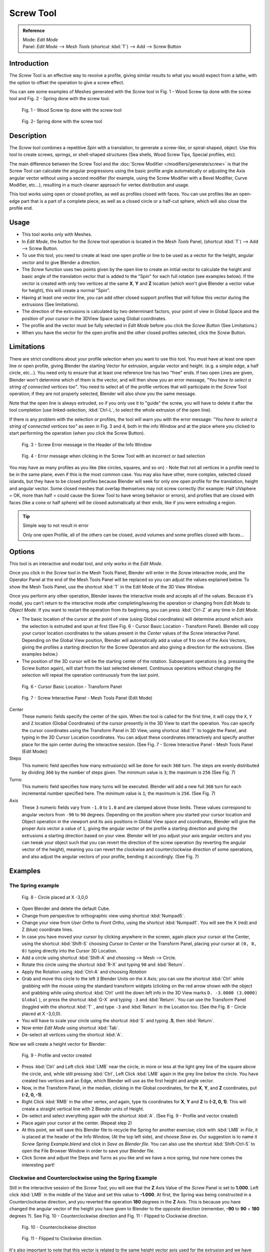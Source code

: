 
**********
Screw Tool
**********

.. admonition:: Reference
   :class: refbox

   | Mode:     *Edit Mode*
   | Panel:    *Edit Mode* --> *Mesh Tools* (shortcut :kbd:`T`) --> Add --> Screw Button


Introduction
============

The *Screw* Tool is an effective way to revolve a profile,
giving similar results to what you would expect from a lathe,
with the option to offset the operation to give a screw effect.


You can see some examples of Meshes generated with the *Screw* tool in Fig.
1 - Wood Screw tip done with the screw tool and Fig. 2 - Spring done with the screw tool.


.. figure:: /images/(Doc_26x_Modeling_Mesh_Screw)_(Screw_Example_Shell)_(GBAFN).jpg

   Fig. 1 - Wood Screw tip done with the screw tool


.. figure:: /images/(Doc_26x_Modeling_Mesh_Screw)_(Screw_Example_Spring)_(GBAFN).jpg

   Fig. 2- Spring done with the screw tool


Description
===========

The *Screw* tool combines a repetitive *Spin* with a translation,
to generate a screw-like, or spiral-shaped, object. Use this tool to create screws, springs,
or shell-shaped structures (Sea shells, Wood Screw Tips, Special profiles, etc).

The main difference between the Screw Tool and the :doc:`Screw Modifier </modifiers/generate/screw>` is that the
Screw Tool can calculate the angular progressions using the basic profile angle automatically or adjusting the Axis
angular vector without using a second modifier (for example, using the Screw Modifier with a Bevel Modifier,
Curve Modifier, etc...), resulting in a much cleaner approach for vertex distribution and usage.

This tool works using open or closed profiles, as well as profiles closed with faces.
You can use profiles like an open-edge part that is a part of a complete piece,
as well as a closed circle or a half-cut sphere, which will also close the profile end.


Usage
=====

- This tool works only with Meshes.
- In *Edit Mode*, the button for the *Screw* tool operation is located in the *Mesh Tools* Panel,
  (shortcut :kbd:`T`) --> Add --> Screw Button.
- To use this tool, you need to create at least one open profile or line to be used as a vector for the height,
  angular vector and to give Blender a direction.
- The *Screw* function uses two points given by the open line to create an initial vector to calculate the height
  and basic angle of the translation vector that is added to the "Spin" for each full rotation (see examples below).
  If the vector is created with only two vertices at the same **X**, **Y** and **Z** location
  (which won't give Blender a vector value for height), this will create a normal "Spin".
- Having at least one vector line,
  you can add other closed support profiles that will follow this vector during the extrusions (See limitations).
- The direction of the extrusions is calculated by two determinant factors,
  your point of view in Global Space and the position of your cursor in the 3DView Space using Global coordinates.
- The profile and the vector must be fully selected in *Edit Mode* before you click the *Screw Button*
  (See Limitations.)
- When you have the vector for the open profile and the other closed profiles selected, click the *Screw* Button.


Limitations
===========

There are strict conditions about your profile selection when you want to use this tool.
You must have at least one open line or open profile,
giving Blender the starting Vector for extrusion, angular vector and height. (e.g.
a simple edge, a half circle, etc...).
You need only to ensure that at least one reference line has two "free" ends.
If two open Lines are given, Blender won't determine which of them is the vector,
and will then show you an error message,
*"You have to select a string of connected vertices too"*.
You need to select all of the profile vertices that will participate in the *Screw*
Tool operation; if they are not properly selected,
Blender will also show you the same message.

Note that the open line is always extruded, so if you only use it to "guide" the screw,
you will have to delete it after the tool completion (use linked-selection,
:kbd:`Ctrl-L`, to select the whole extrusion of the open line).

If there is any problem with the selection or profiles,
the tool will warn you with the error message:
*"You have to select a string of connected vertices too"* as seen in Fig. 3 and 4,
both in the info Window and at the place where you clicked to start performing the operation
(when you click the Screw Button).


.. figure:: /images/(Doc_26x_Modeling_Mesh_Screw)_(Error_Message_Info_Window)_(GBAFN).jpg

   Fig. 3 - Screw Error message in the Header of the Info Window


.. figure:: /images/(Doc_26x_Modeling_Mesh_Screw)_(Error_Message_Screw_Tool)_(GBAFN).jpg

   Fig. 4 - Error message when clicking in the Screw Tool with an incorrect or bad selection


You may have as many profiles as you like (like circles, squares, and so on)
- Note that not all vertices in a profile need to be in the same plane,
even if this is the most common case. You may also have other, more complex,
selected closed islands, but they have to be closed profiles because Blender will seek for
only one open profile for the translation, height and angular vector.
Some closed meshes that overlap themselves may not screw correctly (for example:
Half UVsphere = OK,
more than half = could cause the Screw Tool to have wrong behavior or errors),
and profiles that are closed with faces (like a cone or half sphere)
will be closed automatically at their ends, like if you were extruding a region.


.. tip:: Simple way to not result in error

   Only one open Profile, all of the others can be closed, avoid volumes and some profiles closed with faces...


Options
=======

This tool is an interactive and modal tool, and only works in the *Edit Mode*.

Once you click in the *Screw* tool in the Mesh Tools Panel,
Blender will enter in the *Screw* interactive mode, and the Operator Panel at the
end of the Mesh Tools Panel will be replaced so you can adjust the values explained below.
To show the Mesh Tools Panel,
use the shortcut :kbd:`T` in the Edit Mode of the 3D View Window.

Once you perform any other operation,
Blender leaves the interactive mode and accepts all of the values. Because it's modal, you
can't return to the interactive mode after completing/leaving the operation or changing from
*Edit Mode* to *Object Mode*.
If you want to restart the operation from its beginning,
you can press :kbd:`Ctrl-Z` at any time in *Edit Mode*.


- The basic location of the cursor at the point of view (using Global coordinates)
  will determine around which axis the selection is extruded and spun at first
  (See Fig. 6 - Cursor Basic Location - Transform Panel).
  Blender will copy your cursor location coordinates to the
  values present in the *Center* values of the *Screw* interactive Panel.
  Depending on the Global View position, Blender will automatically add a value of **1** to one of the Axis Vectors,
  giving the profiles a starting direction for the Screw Operation and also giving a direction for the extrusions.
  (See examples below.)
- The position of the 3D cursor will be the starting center of the rotation.
  Subsequent operations (e.g. pressing the Screw button again), will start from the last selected element.
  Continuous operations without changing the selection will repeat the operation continuously from the last point.


.. figure:: /images/(Doc_26x_Modeling_Mesh_Screw)_(Cursor_Basic_Location)_(GBAFN).jpg

   Fig. 6 - Cursor Basic Location - Transform Panel


.. figure:: /images/(Doc_26x_Modeling_Mesh_Screw)_(Screw_Interactive_Panel)_(GBAFN).jpg

   Fig. 7 - Screw Interactive Panel - Mesh Tools Panel (Edit Mode)


Center
   These numeric fields specify the center of the spin. When the tool is called for the first time,
   it will copy the ``X``, ``Y`` and ``Z`` location (Global Coordinates)
   of the cursor presently in the 3D View to start the operation.
   You can specify the cursor coordinates using the Transform Panel in 3D View,
   using shortcut :kbd:`T` to toggle the Panel, and typing in the 3D Cursor Location coordinates.
   You can adjust these coordinates interactively and
   specify another place for the spin center during the interactive session.
   (See Fig. 7 - Screw Interactive Panel - Mesh Tools Panel (Edit Mode))

Steps
   This numeric field specifies how many extrusion(s) will be done for each ``360`` turn.
   The steps are evenly distributed by dividing ``360`` by the number of steps given. The minimum value is ``3``;
   the maximum is ``256`` (See Fig. 7)

Turns:
   This numeric field specifies how many turns will be executed.
   Blender will add a new full ``360`` turn for each incremental number specified here.
   The minimum value is ``1``; the maximum is ``256``. (See Fig. 7)

Axis
   These ``3`` numeric fields vary from ``-1.0`` to ``1.0`` and are clamped above those limits.
   These values correspond to angular vectors from ``-90`` to ``90`` degrees. Depending on the position where you
   started your cursor location and Object operation in the viewport and its axis positions in Global View space and
   coordinates, Blender will give the proper Axis vector a value of ``1``, giving the angular vector of the profile
   a starting direction and giving the extrusions a starting direction based on your view. Blender will let you
   adjust your axis angular vectors and you can tweak your object such that you can revert the direction of the screw
   operation (by reverting the angular vector of the height),
   meaning you can revert the clockwise and counterclockwise direction of some operations,
   and also adjust the angular vectors of your profile, bending it accordingly. (See Fig. 7)


Examples
========

The Spring example
------------------

.. figure:: /images/(Doc_26x_Modeling_Mesh_Screw)_(Screw_Circle_Moved_X_-3BU)_(GBAFN).jpg

   Fig. 8 - Circle placed at X -3,0,0


- Open Blender and delete the default Cube.
- Change from perspective to orthographic view using shortcut :kbd:`Numpad5`.
- Change your view from *User Ortho* to *Front Ortho*, using the shortcut :kbd:`Numpad1`.
  You will see the X (red) and Z (blue) coordinate lines.
- In case you have moved your cursor by clicking anywhere in the screen, again place your cursor at the Center,
  using the shortcut :kbd:`Shift-S` choosing *Cursor to Center* or the Transform Panel,
  placing your cursor at ``(0, 0, 0)`` typing directly into the Cursor 3D Location.
- Add a circle using shortcut :kbd:`Shift-A` and choosing --> Mesh --> Circle.
- Rotate this circle using the shortcut :kbd:`R-X` and typing ``90`` and :kbd:`Return`.
- Apply the Rotation using :kbd:`Ctrl-A` and choosing *Rotation*
- Grab and move this circle to the left ``3`` Blender Units on the ``X`` Axis;
  you can use the shortcut :kbd:`Ctrl` while grabbing with the mouse using the standard transform widgets
  (clicking on the red arrow shown with the object and grabbing while using shortcut
  :kbd:`Ctrl` until the down left info in the 3D View marks ``D. -3.0000 (3.0000) Global`` ),
  or press the shortcut :kbd:`G-X` and typing ``-3`` and :kbd:`Return`.
  You can use the Transform Panel (toggled with the shortcut :kbd:`T` ,
  and type ``-3`` and :kbd:`Return` in the Location too.
  (See the Fig. 8 - Circle placed at X -3,0,0).
- You will have to scale your circle using the shortcut :kbd:`S` and typing **.5**, then :kbd:`Return`.
- Now enter *Edit Mode* using shortcut :kbd:`Tab`.
- De-select all vertices using the shortcut :kbd:`A`.

Now we will create a height vector for Blender:


.. figure:: /images/(Doc_26x_Modeling_Mesh_Screw)_(Spring_Profile_Ready)_(GBAFN).jpg

   Fig. 9 - Profile and vector created


- Press :kbd:`Ctrl` and Left click :kbd:`LMB` near the circle,
  in more or less at the light grey line of the square above the circle,
  and, while still pressing :kbd:`Ctrl`, Left Click :kbd:`LMB` again in the grey line below the circle.
  You have created two vertices and an Edge, which Blender will use as the first height and angle vector.
- Now, in the Transform Panel, in the median, clicking in the Global coordinates,
  for the **X**, **Y**, and **Z** coordinates, put **(-2, 0, -1)**.
- Right Click :kbd:`RMB` in the other vertex,
  and again, type its coordinates for **X**, **Y** and **Z** to **(-2, 0, 1)**.
  This will create a straight vertical line with 2 Blender units of Height.
- De-select and select everything again with the shortcut :kbd:`A`.
  (See Fig. 9 - Profile and vector created)
- Place again your cursor at the center. (Repeat step 2)
- At this point, we will save this Blender file to recycle the
  Spring for another exercise; click with :kbd:`LMB` in *File*,
  it is placed at the header of the Info Window, (At the top left side), and choose *Save as*.
  Our suggestion is to name it *Screw Spring Example.blend* and click in *Save as Blender file*.
  You can also use the shortcut :kbd:`Shift-Ctrl-S`
  to open the File Browser Window in order to save your Blender file.
- Click Screw and adjust the Steps and Turns as you like and we have a nice spring,
  but now here comes the interesting part!


Clockwise and Counterclockwise using the Spring Example
-------------------------------------------------------

Still in the interactive session of the *Screw Tool*,
you will see that the **Z** Axis Value of the *Screw* Panel is set to **1.000**.
Left click :kbd:`LMB` in the middle of the Value and set this value to **-1.000**.
At first, the Spring was being constructed in a Counterclockwise direction,
and you reverted the operation **180** degrees in the **Z** Axis. This is because you have
changed the angular vector of the height you have given to Blender to the opposite direction
(remember, **-90** to **90** = **180** degrees ?). See Fig.
10 - Counterclockwise direction and Fig. 11 - Flipped to Clockwise direction.


.. figure:: /images/(Doc_26x_Modeling_Mesh_Screw)_(Screw_Spring_Counterclockwise)_(GBAFN).jpg

   Fig. 10 - Counterclockwise direction


.. figure:: /images/(Doc_26x_Modeling_Mesh_Screw)_(Screw_Spring_Clockwise)_(GBAFN).jpg

   Fig. 11 - Flipped to Clockwise direction.


It's also important to note that this vector is related to the same height vector axis used
for the extrusion and we have created a parallel line with the **Z** Axis, so, the
sensibility of this vector is in practical sense reactive only to negative and positive values
because it's aligned with the extrusion axis. Blender will clamp the positive and negative to
its maximum values to make the extrusion follow a direction,
even if the profile starts reverted. The same rule applies to other Global axes when creating
the Object for the *Screw* Tool;
this means if you create your Object using the Top View
(Shortcut :kbd:`Numpad7` with a straight parallel line following another axis
(for the Top View, the **Y Axis**), the vector that gives the height for extrusion will also
change abruptly from negative to positive and vice versa to give the extrusion a direction,
and you will have to tweak the corresponding Axis accordingly to achieve the Clockwise and
Counterclockwise effect.


.. note:: Vectors that aren't parallel with Blender Axis

   The high sensibility for the vector doesn't apply to vectors that give the Screw Tool a starting angle (Ex:
   any non-parallel vector),
   meaning Blender won't need to clamp the values to stabilize a direction for the extrusion, as the inclination of
   the vector will be clear for Blender and you will have the full degree of freedom to change the vectors. Our
   example is important because it only changes the direction of the profile without the tilt and/or bending effect,
   as there is only one direction for the extrusion, parallel to one of the Blender Axes


Bending the Profiles using the Spring Example
---------------------------------------------

Still using the Spring Example, we can change the remaining vector for the angles that aren't
related to the extrusion Axis of our Spring, thus bending our spring with the remaining
vectors and creating a profile that will also open and/or close because of the change in
starting angular vector values. What we are really doing is changing the starting angle of the
profile prior to the extrusions. It means that Blender will connect each of the circles
inclined with the vector you have given.
Below we show two bent Meshes using the Axis vectors and the Spring example. See Fig.
12 and Fig. 13. These two Meshes generated with the *Screw* tool were created using
the Top Ortho View.


.. figure:: /images/(Doc_26x_Modeling_Mesh_Screw)_(Angular_Vector_Example_1)_(GBAFN).jpg

   Fig. 12 - Bended Mesh, Example 1 - The Axis will give the profile a starting vector angle


.. figure:: /images/(Doc_26x_Modeling_Mesh_Screw)_(Angular_Vector_Example_2)_(GBAFN).jpg

   Fig. 13 - Bended Mesh Example 2 - The vector angle is maintained along the extrusions


Creating perfect Screw Spindles
-------------------------------

Using the Spring Example, it's easy to create perfect Screw Spindles
(like the ones present in normal screws that we can buy in hardware stores).
Perfect Screw Spindles use a profile with the same height as its vector, and the beginning and
ending vertex of the profile are placed at a straight parallel line with the axis of
extrusion. The easiest way of achieving this effect is to create a simple profile where the
beginning and ending vertices create a straight parallel line. Blender won't take into account
any of the vertices present in the middle but those two to take its angular vector,
so the spindles of the screw (which are defined by the turns value)
will assembly perfectly with each other.


- Open Blender and click in *File* located at the header of the Info Window again,
  choose *Open Recent* and the file we saved for this exercise.
  All of the things will be placed exactly the way you saved before.
  Choose the last saved Blender file; in the last exercise,
  we gave it the name *Screw Spring Example.blend*.
- Press the shortcut :kbd:`A` to de-select all vertices.
- Press the shortcut :kbd:`B`, and Blender will change the cursor; you're now in border selection mode.
- Open a box that selects all of the circle vertices except the
  two vertices we used to create the height of the extrusions in the last example.
- Use the shortcut :kbd:`X` to delete them.
- Press the shortcut :kbd:`A` to select the remaining vertices.
- Press the shortcut :kbd:`W` for the *Specials Menu*, and select *Subdivide*
- Now, click with the Right Mouse button at the middle vertex.
- Grab this vertex using the shortcut :kbd:`G-X`, type **-1** and :kbd:`Return`.
  See Fig. 14 - Profile for a perfect screw spindle.
- At this point, we will save this Blender file to recycle the generated Screw for another exercise;
  click with :kbd:`LMB` in *File* --
  it is in the header of the Info Window (at the top left side), and choose *Save as*.
  Our suggestion is to name it *Screw Hardware Example.blend* and click in *Save as Blender file*.
  You can also use the shortcut :kbd:`Shift-Ctrl-S` to open the
  File Browser Window in order to save your Blender file.
- Press shortcut :kbd:`A` twice to de-select and select all vertices again.
- Now press Screw.
- Change Steps and Turns as you like. Fig. 15 - Generated Mesh - Shows you an example of the results.


.. figure:: /images/(Doc_26x_Modeling_Mesh_Screw)_(Screw_Perfect_Spindle_Profile)_(GBAFN).jpg

   Fig. 14 - Profile for a perfect screw spindle.
   The starting and ending vertices are forming a parallel line with the Blender Axis


.. figure:: /images/(Doc_26x_Modeling_Mesh_Screw)_(Screw_Generated_Perfect_Spindle)_(GBAFN).jpg

   Fig. 15 - Generated Mesh. You can use this technique to perform normal screw modeling.


Here, in Fig. 16 and Fig. 17, we show you an example using a different profile,
but maintaining the beginning and ending vertices at the same position.
The generated mesh looks like a medieval ramp!


.. figure:: /images/(Doc_26x_Modeling_Mesh_Screw)_(Ramp_Like_Profile)_(GBAFN).jpg

   Fig. 16 - Profile with starting and ending vertices forming a parallel line with the Blender Axis


.. figure:: /images/(Doc_26x_Modeling_Mesh_Screw)_(Ramp_Like_Generated)_(GBAFN).jpg

   Fig. 17 - Generated Mesh with the profile at the left. We have inclined the visualization a bit.


As you can see, the Screw spindles are perfectly assembled with each other,
and they follow a straight line from top to bottom.
You can also change the Clockwise and Counterclockwise direction using this example,
to create right and left screw spindles. At this point,
you can give the screw another dimension, changing the Center of the Spin Extrusion, making it
more suitable to your needs or calculating a perfect screw and merging its vertices with a
cylinder, modeling its head, etc.


A Screw Tip
-----------

As we have explained before,
the *Screw* tool generates clean and simple meshes to deal with; they are light,
well-connected and are created with very predictable results.
This is due to the Blender calculations taking into account not only the height of the vector,
but also its starting angle. It means that Blender will connect the vertices with each other
in a way that they follow a continuous cycle along the extruded generated profile.

In this example, you will learn how to create a simple Screw Tip
(like the ones we use for wood; we have shown an example at the beginning of this page).
To make this new example as short as possible, we will recycle our last example (again).


- Open Blender and click in *File* located in the header of the Info Window again;
  choose *Open Recent* and the file we saved for this exercise.
  All of the things will be placed exactly the way you saved before.
  Choose the last saved Blender file; in the last exercise, we gave it the name *Screw Hardware Example.blend*.
- Grab the upper vertex and move a bit to the left, but no more than you have moved your last vertex.
  (See Fig. 18 - Profile With Starting Vector Angle)
- Press the shortcut :kbd:`A` twice to de-select and select all.
- Press the shortcut :kbd:`Shift-S` and select *Cursor to Center*
- Press Screw.


.. figure:: /images/(Doc_26x_Modeling_Mesh_Screw)_(Profile_With_Vector_Angle)_(GBAFN).jpg

   Fig. 18 - Profile With Starting Vector Angle


.. figure:: /images/(Doc_26x_Modeling_Mesh_Screw)_(Generated_With_Base_Vector_Angle)_(GBAFN).jpg

   Fig. 19 - Generated Mesh with the Profile


As you can see in Fig. 19, Blender follows the basic angular vector of the profile, and the
profile basic angle determines whether the extruded subsequent configured turns will open or
close the resulting mesh following this angle. The vector of the extrusion angle is determined
by the starting and ending Vertex of the profile.

